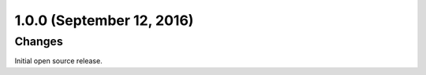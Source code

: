 1.0.0 (September 12, 2016)
==========================

Changes
-------

Initial open source release.
